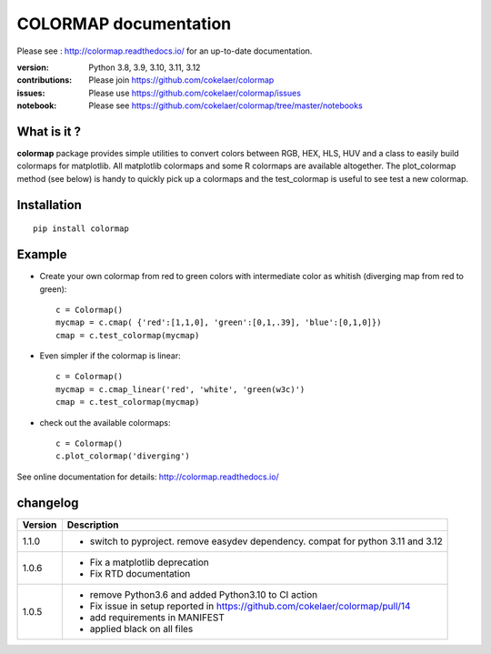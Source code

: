 #############################
COLORMAP documentation
#############################


Please see : http://colormap.readthedocs.io/ for an up-to-date documentation.

.. image:: https://badge.fury.io/py/colormap.svg
    :target: https://pypi.python.org/pypi/colormap

.. image:: https://github.com/cokelaer/colormap/actions/workflows/ci.yml/badge.svg?branch=master
    :target: https://github.com/cokelaer/colormap/actions/workflows/ci.yml

.. image:: https://coveralls.io/repos/cokelaer/colormap/badge.png?branch=master
    :target: https://coveralls.io/r/cokelaer/colormap?branch=master


:version: Python 3.8, 3.9, 3.10, 3.11, 3.12
:contributions: Please join https://github.com/cokelaer/colormap
:issues: Please use https://github.com/cokelaer/colormap/issues
:notebook: Please see https://github.com/cokelaer/colormap/tree/master/notebooks



What is it ?
################

**colormap** package provides simple utilities to convert colors between
RGB, HEX, HLS, HUV and a class to easily build colormaps for matplotlib. All
matplotlib colormaps and some R colormaps are available altogether. The
plot_colormap method (see below) is handy to quickly pick up a colormaps and
the test_colormap is useful to see test a new colormap.


Installation
###################

::

    pip install colormap

Example
##########

* Create your own colormap from red to green colors with intermediate color as
  whitish (diverging map from red to green)::

      c = Colormap()
      mycmap = c.cmap( {'red':[1,1,0], 'green':[0,1,.39], 'blue':[0,1,0]})
      cmap = c.test_colormap(mycmap)

* Even simpler if the colormap is linear::

      c = Colormap()
      mycmap = c.cmap_linear('red', 'white', 'green(w3c)')
      cmap = c.test_colormap(mycmap)

.. image:: https://colormap.readthedocs.io/en/latest/_images/quickstart-6.png
    :width: 50%
    :align: center

* check out the available colormaps::

      c = Colormap()
      c.plot_colormap('diverging')

.. image:: https://colormap.readthedocs.io/en/latest/_images/quickstart-4.png
    :width: 50%
    :align: center

See online documentation for details: http://colormap.readthedocs.io/

changelog
#########

========= ================================================================================
Version   Description
========= ================================================================================
1.1.0     * switch to pyproject. remove easydev dependency. compat for python 3.11 and
            3.12
1.0.6     * Fix a matplotlib deprecation
          * Fix RTD documentation
1.0.5     * remove Python3.6 and added Python3.10 to CI action
          * Fix issue in setup reported in https://github.com/cokelaer/colormap/pull/14
          * add requirements in MANIFEST
          * applied black on all files
========= ================================================================================
